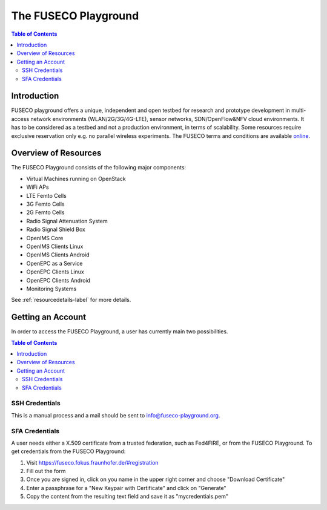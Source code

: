 ```````````````````````````````
The FUSECO Playground
```````````````````````````````

.. contents:: Table of Contents


Introduction
============

FUSECO playground offers a unique, independent and open testbed for research and prototype development in multi-access network environments (WLAN/2G/3G/4G-LTE), sensor networks, SDN/OpenFlow&NFV cloud environments. 
It has to be considered as a testbed and not a production environment, in terms of scalability. Some resources require exclusive reservation only e.g. no parallel wireless experiments. 
The FUSECO terms and conditions are available `online <http://www.fokus.fraunhofer.de/en/fokus_testbeds/fuseco_playground/_files/FUSECO_Playground_Terms_and_Conditions.pdf>`_.


Overview of Resources
=====================

The FUSECO Playground consists of the following major components:

* Virtual	Machines	running	on	OpenStack	
* WiFi	APs
* LTE	Femto	Cells
* 3G	Femto	Cells
* 2G	Femto	Cells
* Radio	Signal	Attenuation	System
* Radio	Signal	Shield	Box
* OpenIMS	Core
* OpenIMS	Clients	Linux
* OpenIMS	Clients	Android
* OpenEPC	as	a	Service
* OpenEPC	Clients	Linux
* OpenEPC	Clients	Android
* Monitoring	Systems

See :ref:`resourcedetails-label` for more details. 

Getting an Account
==================

In order to access the FUSECO Playground, a user has currently main two possibilities.

.. contents:: Table of Contents

SSH Credentials
---------------

This is a manual process and a mail should be sent to `info@fuseco-playground.org <mailto:info@fuseco-playground.org>`_.

.. _sfaaccess-label:

SFA Credentials
---------------

A user needs either a X.509 certificate from a trusted federation, such as Fed4FIRE, or from the FUSECO Playground.
To get credentials from the FUSECO Playground:

#. Visit https://fuseco.fokus.fraunhofer.de/#registration
#. Fill out the form
#. Once you are signed in, click on you name in the upper right corner and choose "Download Certificate"
#. Enter a passphrase for a "New Keypair with Certificate" and click on "Generate"
#. Copy the content from the resulting text field and save it as "mycredentials.pem"
